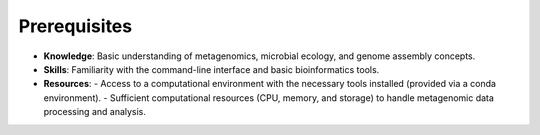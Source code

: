 Prerequisites
=============

- **Knowledge**: Basic understanding of metagenomics, microbial ecology, and genome assembly concepts.
- **Skills**: Familiarity with the command-line interface and basic bioinformatics tools.
- **Resources**:
  - Access to a computational environment with the necessary tools installed (provided via a conda environment).
  - Sufficient computational resources (CPU, memory, and storage) to handle metagenomic data processing and analysis.

